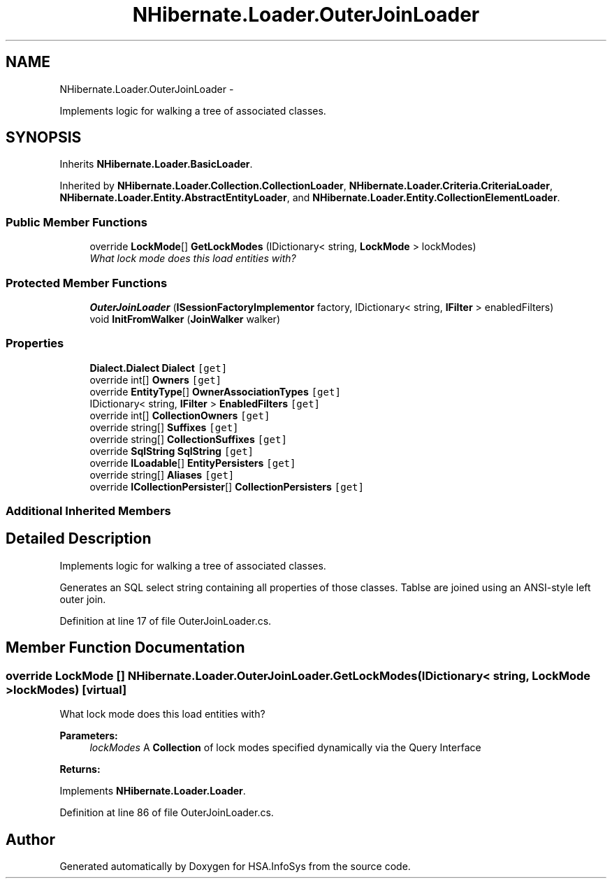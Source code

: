 .TH "NHibernate.Loader.OuterJoinLoader" 3 "Fri Jul 5 2013" "Version 1.0" "HSA.InfoSys" \" -*- nroff -*-
.ad l
.nh
.SH NAME
NHibernate.Loader.OuterJoinLoader \- 
.PP
Implements logic for walking a tree of associated classes\&.  

.SH SYNOPSIS
.br
.PP
.PP
Inherits \fBNHibernate\&.Loader\&.BasicLoader\fP\&.
.PP
Inherited by \fBNHibernate\&.Loader\&.Collection\&.CollectionLoader\fP, \fBNHibernate\&.Loader\&.Criteria\&.CriteriaLoader\fP, \fBNHibernate\&.Loader\&.Entity\&.AbstractEntityLoader\fP, and \fBNHibernate\&.Loader\&.Entity\&.CollectionElementLoader\fP\&.
.SS "Public Member Functions"

.in +1c
.ti -1c
.RI "override \fBLockMode\fP[] \fBGetLockModes\fP (IDictionary< string, \fBLockMode\fP > lockModes)"
.br
.RI "\fIWhat lock mode does this load entities with? \fP"
.in -1c
.SS "Protected Member Functions"

.in +1c
.ti -1c
.RI "\fBOuterJoinLoader\fP (\fBISessionFactoryImplementor\fP factory, IDictionary< string, \fBIFilter\fP > enabledFilters)"
.br
.ti -1c
.RI "void \fBInitFromWalker\fP (\fBJoinWalker\fP walker)"
.br
.in -1c
.SS "Properties"

.in +1c
.ti -1c
.RI "\fBDialect\&.Dialect\fP \fBDialect\fP\fC [get]\fP"
.br
.ti -1c
.RI "override int[] \fBOwners\fP\fC [get]\fP"
.br
.ti -1c
.RI "override \fBEntityType\fP[] \fBOwnerAssociationTypes\fP\fC [get]\fP"
.br
.ti -1c
.RI "IDictionary< string, \fBIFilter\fP > \fBEnabledFilters\fP\fC [get]\fP"
.br
.ti -1c
.RI "override int[] \fBCollectionOwners\fP\fC [get]\fP"
.br
.ti -1c
.RI "override string[] \fBSuffixes\fP\fC [get]\fP"
.br
.ti -1c
.RI "override string[] \fBCollectionSuffixes\fP\fC [get]\fP"
.br
.ti -1c
.RI "override \fBSqlString\fP \fBSqlString\fP\fC [get]\fP"
.br
.ti -1c
.RI "override \fBILoadable\fP[] \fBEntityPersisters\fP\fC [get]\fP"
.br
.ti -1c
.RI "override string[] \fBAliases\fP\fC [get]\fP"
.br
.ti -1c
.RI "override \fBICollectionPersister\fP[] \fBCollectionPersisters\fP\fC [get]\fP"
.br
.in -1c
.SS "Additional Inherited Members"
.SH "Detailed Description"
.PP 
Implements logic for walking a tree of associated classes\&. 

Generates an SQL select string containing all properties of those classes\&. Tablse are joined using an ANSI-style left outer join\&. 
.PP
Definition at line 17 of file OuterJoinLoader\&.cs\&.
.SH "Member Function Documentation"
.PP 
.SS "override \fBLockMode\fP [] NHibernate\&.Loader\&.OuterJoinLoader\&.GetLockModes (IDictionary< string, \fBLockMode\fP >lockModes)\fC [virtual]\fP"

.PP
What lock mode does this load entities with? 
.PP
\fBParameters:\fP
.RS 4
\fIlockModes\fP A \fBCollection\fP of lock modes specified dynamically via the Query Interface
.RE
.PP
\fBReturns:\fP
.RS 4
.RE
.PP

.PP
Implements \fBNHibernate\&.Loader\&.Loader\fP\&.
.PP
Definition at line 86 of file OuterJoinLoader\&.cs\&.

.SH "Author"
.PP 
Generated automatically by Doxygen for HSA\&.InfoSys from the source code\&.
